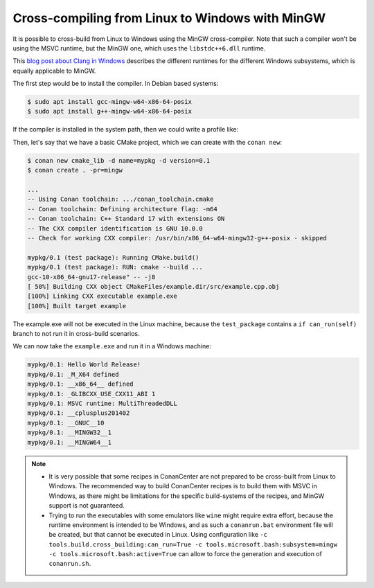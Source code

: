 .. _example_cross_build_linux_to_windows_mingw:


Cross-compiling from Linux to Windows with MinGW
================================================

It is possible to cross-build from Linux to Windows using the MinGW cross-compiler.
Note that such a compiler won't be using the MSVC runtime, but the MinGW one, which
uses the ``libstdc++6.dll`` runtime.

This `blog post about Clang in Windows <https://blog.conan.io/2022/10/13/Different-flavors-Clang-compiler-Windows.html>`_
describes the different runtimes for the different Windows subsystems, which is equally applicable to MinGW.

The first step would be to install the compiler. In Debian based systems:

.. code-block:: bash

    $ sudo apt install gcc-mingw-w64-x86-64-posix
    $ sudo apt install g++-mingw-w64-x86-64-posix

If the compiler is installed in the system path, then we could write a profile like:

.. code-block:: text
    :caption: mingw

    [settings]
    os=Windows
    compiler=gcc
    compiler.version=10
    compiler.cppstd=gnu17
    compiler.libcxx=libstdc++11
    arch=x86_64
    build_type=Release

    [buildenv]
    CC=x86_64-w64-mingw32-gcc-posix
    CXX=x86_64-w64-mingw32-g++-posix


Then, let's say that we have a basic CMake project, which we can create with the ``conan new``:

.. code-block:: bash

    $ conan new cmake_lib -d name=mypkg -d version=0.1
    $ conan create . -pr=mingw

    ...
    -- Using Conan toolchain: .../conan_toolchain.cmake
    -- Conan toolchain: Defining architecture flag: -m64
    -- Conan toolchain: C++ Standard 17 with extensions ON
    -- The CXX compiler identification is GNU 10.0.0
    -- Check for working CXX compiler: /usr/bin/x86_64-w64-mingw32-g++-posix - skipped

    mypkg/0.1 (test package): Running CMake.build()
    mypkg/0.1 (test package): RUN: cmake --build ...
    gcc-10-x86_64-gnu17-release" -- -j8
    [ 50%] Building CXX object CMakeFiles/example.dir/src/example.cpp.obj
    [100%] Linking CXX executable example.exe
    [100%] Built target example

The example.exe will not be executed in the Linux machine, because the ``test_package`` contains 
a ``if can_run(self)`` branch to not run it in cross-build scenarios.

We can now take the ``example.exe`` and run it in a Windows machine:

.. code-block:: bash

  mypkg/0.1: Hello World Release!
  mypkg/0.1: _M_X64 defined
  mypkg/0.1: __x86_64__ defined
  mypkg/0.1: _GLIBCXX_USE_CXX11_ABI 1
  mypkg/0.1: MSVC runtime: MultiThreadedDLL
  mypkg/0.1: __cplusplus201402
  mypkg/0.1: __GNUC__10
  mypkg/0.1: __MINGW32__1
  mypkg/0.1: __MINGW64__1


.. note::

    - It is very possible that some recipes in ConanCenter are not prepared to be cross-built from Linux
      to Windows. The recommended way to build ConanCenter recipes is to build them with MSVC in
      Windows, as there might be limitations for the specific build-systems of the recipes, and MinGW
      support is not guaranteed.
    - Trying to run the executables with some emulators like ``wine`` might require extra effort, because
      the runtime environment is intended to be Windows, and as such a ``conanrun.bat`` environment file
      will be created, but that cannot be executed in Linux. Using configuration like ``-c tools.build.cross_building:can_run=True -c tools.microsoft.bash:subsystem=mingw -c tools.microsoft.bash:active=True``
      can allow to force the generation and execution of ``conanrun.sh``.
